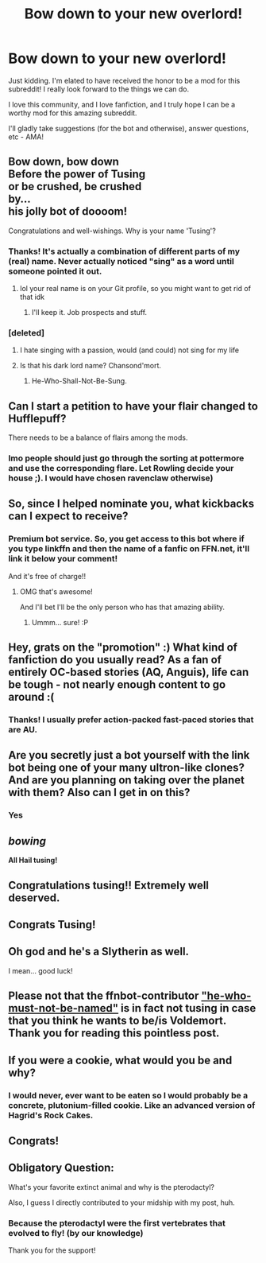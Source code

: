 #+TITLE: Bow down to your new overlord!

* Bow down to your new overlord!
:PROPERTIES:
:Author: tusing
:Score: 45
:DateUnix: 1441083285.0
:DateShort: 2015-Sep-01
:FlairText: Meta
:END:
Just kidding. I'm elated to have received the honor to be a mod for this subreddit! I really look forward to the things we can do.

I love this community, and I love fanfiction, and I truly hope I can be a worthy mod for this amazing subreddit.

I'll gladly take suggestions (for the bot and otherwise), answer questions, etc - AMA!


** Bow down, bow down\\
Before the power of Tusing\\
or be crushed, be crushed\\
by...\\
his jolly bot of doooom!

Congratulations and well-wishings. Why is your name 'Tusing'?
:PROPERTIES:
:Author: wordhammer
:Score: 12
:DateUnix: 1441083583.0
:DateShort: 2015-Sep-01
:END:

*** Thanks! It's actually a combination of different parts of my (real) name. Never actually noticed "sing" as a word until someone pointed it out.
:PROPERTIES:
:Author: tusing
:Score: 5
:DateUnix: 1441086579.0
:DateShort: 2015-Sep-01
:END:

**** lol your real name is on your Git profile, so you might want to get rid of that idk
:PROPERTIES:
:Score: 1
:DateUnix: 1441589453.0
:DateShort: 2015-Sep-07
:END:

***** I'll keep it. Job prospects and stuff.
:PROPERTIES:
:Author: tusing
:Score: 1
:DateUnix: 1441592343.0
:DateShort: 2015-Sep-07
:END:


*** [deleted]
:PROPERTIES:
:Score: 1
:DateUnix: 1441086540.0
:DateShort: 2015-Sep-01
:END:

**** I hate singing with a passion, would (and could) not sing for my life
:PROPERTIES:
:Author: tusing
:Score: 11
:DateUnix: 1441086615.0
:DateShort: 2015-Sep-01
:END:


**** Is that his dark lord name? Chansond'mort.
:PROPERTIES:
:Author: Dromeo
:Score: 3
:DateUnix: 1441098000.0
:DateShort: 2015-Sep-01
:END:

***** He-Who-Shall-Not-Be-Sung.
:PROPERTIES:
:Author: AJAR1
:Score: 3
:DateUnix: 1441190425.0
:DateShort: 2015-Sep-02
:END:


** Can I start a petition to have your flair changed to Hufflepuff?

There needs to be a balance of flairs among the mods.
:PROPERTIES:
:Author: averysillyman
:Score: 10
:DateUnix: 1441091606.0
:DateShort: 2015-Sep-01
:END:

*** Imo people should just go through the sorting at pottermore and use the corresponding flare. Let Rowling decide your house ;). I would have chosen ravenclaw otherwise)
:PROPERTIES:
:Author: Riversz
:Score: 4
:DateUnix: 1441092880.0
:DateShort: 2015-Sep-01
:END:


** So, since I helped nominate you, what kickbacks can I expect to receive?
:PROPERTIES:
:Author: ulobmoga
:Score: 6
:DateUnix: 1441099850.0
:DateShort: 2015-Sep-01
:END:

*** Premium bot service. So, you get access to this bot where if you type linkffn and then the name of a fanfic on FFN.net, it'll link it below your comment!

And it's free of charge!!
:PROPERTIES:
:Author: DeeMI5I0
:Score: 5
:DateUnix: 1441116597.0
:DateShort: 2015-Sep-01
:END:

**** OMG that's awesome!

And I'll bet I'll be the only person who has that amazing ability.
:PROPERTIES:
:Author: ulobmoga
:Score: 2
:DateUnix: 1441116979.0
:DateShort: 2015-Sep-01
:END:

***** Ummm... sure! :P
:PROPERTIES:
:Author: DeeMI5I0
:Score: 5
:DateUnix: 1441117039.0
:DateShort: 2015-Sep-01
:END:


** Hey, grats on the "promotion" :) What kind of fanfiction do you usually read? As a fan of entirely OC-based stories (AQ, Anguis), life can be tough - not nearly enough content to go around :(
:PROPERTIES:
:Author: Eorel
:Score: 3
:DateUnix: 1441111067.0
:DateShort: 2015-Sep-01
:END:

*** Thanks! I usually prefer action-packed fast-paced stories that are AU.
:PROPERTIES:
:Author: tusing
:Score: 2
:DateUnix: 1441130631.0
:DateShort: 2015-Sep-01
:END:


** Are you secretly just a bot yourself with the link bot being one of your many ultron-like clones? And are you planning on taking over the planet with them? Also can I get in on this?
:PROPERTIES:
:Score: 4
:DateUnix: 1441125990.0
:DateShort: 2015-Sep-01
:END:

*** Yes
:PROPERTIES:
:Author: tusing
:Score: 3
:DateUnix: 1441135350.0
:DateShort: 2015-Sep-01
:END:


** /bowing/

*All Hail tusing!*
:PROPERTIES:
:Author: UndeadBBQ
:Score: 3
:DateUnix: 1441096328.0
:DateShort: 2015-Sep-01
:END:


** Congratulations tusing!! Extremely well deserved.
:PROPERTIES:
:Author: DeeMI5I0
:Score: 3
:DateUnix: 1441116506.0
:DateShort: 2015-Sep-01
:END:


** Congrats Tusing!
:PROPERTIES:
:Score: 3
:DateUnix: 1441117083.0
:DateShort: 2015-Sep-01
:END:


** Oh god and he's a Slytherin as well.

I mean... good luck!
:PROPERTIES:
:Author: BigFatNo
:Score: 3
:DateUnix: 1441123054.0
:DateShort: 2015-Sep-01
:END:


** Please not that the ffnbot-contributor [[https://github.com/tusing/reddit-ffn-bot/commit/5c26660e5394cca9b58db8c8702ba0fdd4cb1be0]["he-who-must-not-be-named"]] is in fact not tusing in case that you think he wants to be/is Voldemort. Thank you for reading this pointless post.
:PROPERTIES:
:Author: StuxCrystal
:Score: 2
:DateUnix: 1441142591.0
:DateShort: 2015-Sep-02
:END:


** If you were a cookie, what would you be and why?
:PROPERTIES:
:Author: kemistreekat
:Score: 2
:DateUnix: 1441115945.0
:DateShort: 2015-Sep-01
:END:

*** I would never, ever want to be eaten so I would probably be a concrete, plutonium-filled cookie. Like an advanced version of Hagrid's Rock Cakes.
:PROPERTIES:
:Author: tusing
:Score: 7
:DateUnix: 1441130536.0
:DateShort: 2015-Sep-01
:END:


** Congrats!
:PROPERTIES:
:Author: MarkDeath
:Score: 1
:DateUnix: 1441152357.0
:DateShort: 2015-Sep-02
:END:


** Obligatory Question:

What's your favorite extinct animal and why is the pterodactyl?

Also, I guess I directly contributed to your midship with my post, huh.
:PROPERTIES:
:Score: 1
:DateUnix: 1441589667.0
:DateShort: 2015-Sep-07
:END:

*** Because the pterodactyl were the first vertebrates that evolved to fly! (by our knowledge)

Thank you for the support!
:PROPERTIES:
:Author: tusing
:Score: 1
:DateUnix: 1441592462.0
:DateShort: 2015-Sep-07
:END:
